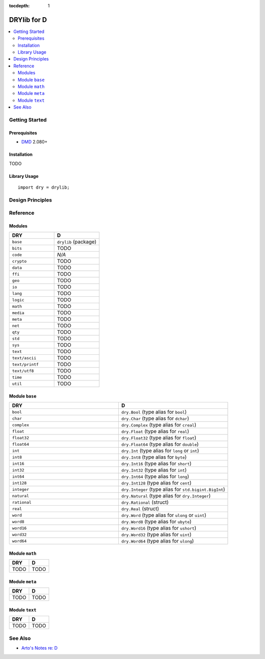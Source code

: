 :tocdepth: 1

.. index:: pair: D; language
.. highlight:: d

************
DRYlib for D
************

.. contents::
   :local:
   :backlinks: entry
   :depth: 2

Getting Started
===============

Prerequisites
-------------

- `DMD <https://en.wikipedia.org/wiki/D_(programming_language)>`__ 2.080+

Installation
------------

TODO

Library Usage
-------------

::

   import dry = drylib;

Design Principles
=================

Reference
=========

Modules
-------

.. table::
   :widths: 50 50

   ====================================== ======================================
   DRY                                    D
   ====================================== ======================================
   ``base``                               ``drylib`` (package)
   ``bits``                               TODO
   ``code``                               *N/A*
   ``crypto``                             TODO
   ``data``                               TODO
   ``ffi``                                TODO
   ``geo``                                TODO
   ``io``                                 TODO
   ``lang``                               TODO
   ``logic``                              TODO
   ``math``                               TODO
   ``media``                              TODO
   ``meta``                               TODO
   ``net``                                TODO
   ``qty``                                TODO
   ``std``                                TODO
   ``sys``                                TODO
   ``text``                               TODO
   ``text/ascii``                         TODO
   ``text/printf``                        TODO
   ``text/utf8``                          TODO
   ``time``                               TODO
   ``util``                               TODO
   ====================================== ======================================

Module ``base``
---------------

.. table::
   :widths: 50 50

   ====================================== ======================================
   DRY                                    D
   ====================================== ======================================
   ``bool``                               ``dry.Bool`` (type alias for ``bool``)
   ``char``                               ``dry.Char`` (type alias for ``dchar``)
   ``complex``                            ``dry.Complex`` (type alias for ``creal``)
   ``float``                              ``dry.Float`` (type alias for ``real``)
   ``float32``                            ``dry.Float32`` (type alias for ``float``)
   ``float64``                            ``dry.Float64`` (type alias for ``double``)
   ``int``                                ``dry.Int`` (type alias for ``long`` or ``int``)
   ``int8``                               ``dry.Int8`` (type alias for ``byte``)
   ``int16``                              ``dry.Int16`` (type alias for ``short``)
   ``int32``                              ``dry.Int32`` (type alias for ``int``)
   ``int64``                              ``dry.Int64`` (type alias for ``long``)
   ``int128``                             ``dry.Int128`` (type alias for ``cent``)
   ``integer``                            ``dry.Integer`` (type alias for ``std.bigint.BigInt``)
   ``natural``                            ``dry.Natural`` (type alias for ``dry.Integer``)
   ``rational``                           ``dry.Rational`` (struct)
   ``real``                               ``dry.Real`` (struct)
   ``word``                               ``dry.Word`` (type alias for ``ulong`` or ``uint``)
   ``word8``                              ``dry.Word8`` (type alias for ``ubyte``)
   ``word16``                             ``dry.Word16`` (type alias for ``ushort``)
   ``word32``                             ``dry.Word32`` (type alias for ``uint``)
   ``word64``                             ``dry.Word64`` (type alias for ``ulong``)
   ====================================== ======================================

Module ``math``
---------------

.. table::
   :widths: 50 50

   ====================================== ======================================
   DRY                                    D
   ====================================== ======================================
   TODO                                   TODO
   ====================================== ======================================

Module ``meta``
---------------

.. table::
   :widths: 50 50

   ====================================== ======================================
   DRY                                    D
   ====================================== ======================================
   TODO                                   TODO
   ====================================== ======================================

Module ``text``
---------------

.. table::
   :widths: 50 50

   ====================================== ======================================
   DRY                                    D
   ====================================== ======================================
   TODO                                   TODO
   ====================================== ======================================

See Also
========

- `Arto's Notes re: D <http://ar.to/notes/d>`__
